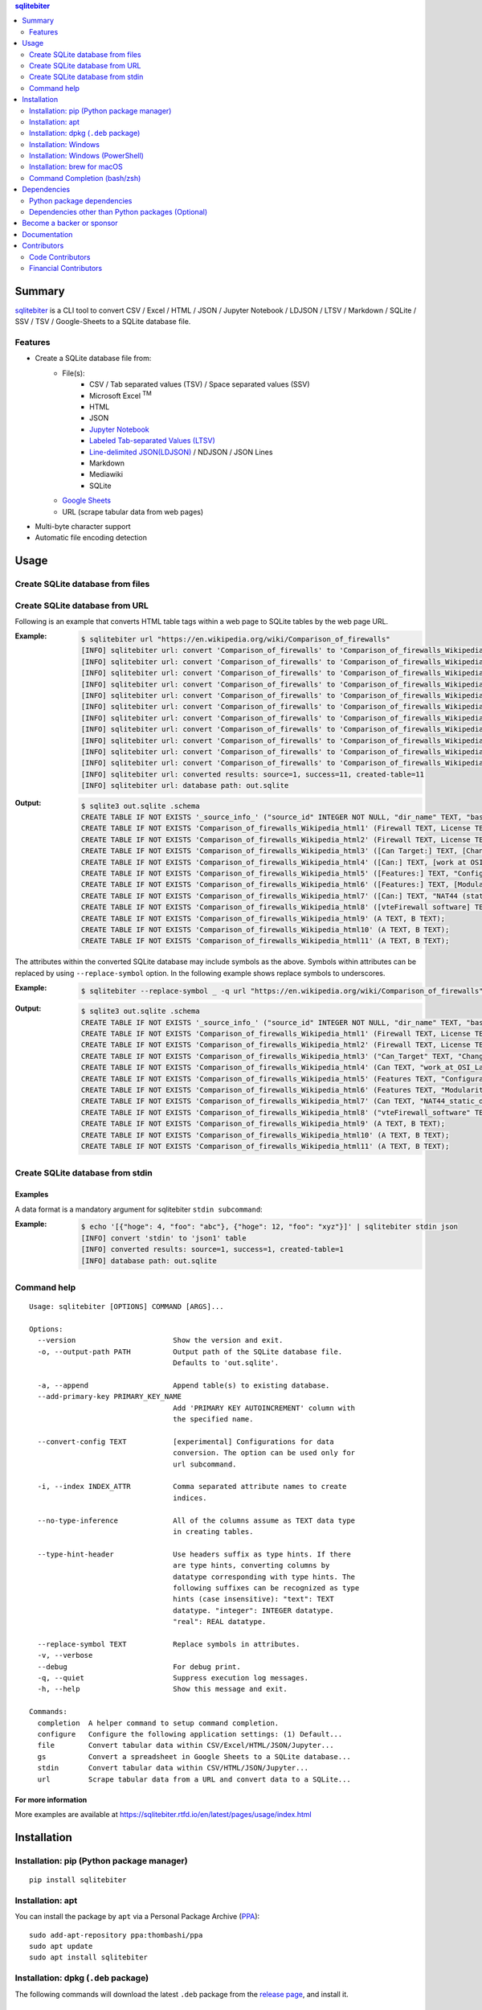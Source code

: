 .. contents:: **sqlitebiter**
   :backlinks: top
   :depth: 2

Summary
=========
`sqlitebiter <https://github.com/thombashi/sqlitebiter>`__ is a CLI tool to convert CSV / Excel / HTML / JSON / Jupyter Notebook / LDJSON / LTSV / Markdown / SQLite / SSV / TSV / Google-Sheets to a SQLite database file.

.. image:: https://badge.fury.io/py/sqlitebiter.svg
    :target: https://badge.fury.io/py/sqlitebiter
    :alt: PyPI package version

.. image:: https://img.shields.io/pypi/pyversions/sqlitebiter.svg
    :target: https://pypi.org/project/sqlitebiter
    :alt: Supported Python versions

.. image:: https://img.shields.io/travis/thombashi/sqlitebiter/master.svg?label=Linux/macOS%20CI
   :target: https://travis-ci.org/thombashi/sqlitebiter
   :alt: Linux/macOS CI status

.. image:: https://img.shields.io/appveyor/ci/thombashi/sqlitebiter/master.svg?label=Windows%20CI
   :target: https://ci.appveyor.com/project/thombashi/sqlitebiter
   :alt: Windows CI status

.. image:: https://img.shields.io/github/stars/thombashi/sqlitebiter.svg?style=social&label=Star
    :target: https://github.com/thombashi/sqlitebiter
    :alt: GitHub stars
    
.. image:: https://opencollective.com/sqlitebiter/all/badge.svg?label=financial+contributors
    :alt: Financial Contributors on Open Collective
    :target: https://opencollective.com/sqlitebiter

Features
--------
- Create a SQLite database file from:
    - File(s):
        - CSV / Tab separated values (TSV) / Space separated values (SSV)
        - Microsoft Excel :superscript:`TM`
        - HTML
        - JSON
        - `Jupyter Notebook <https://jupyter.org/>`__
        - `Labeled Tab-separated Values (LTSV) <http://ltsv.org/>`__
        - `Line-delimited JSON(LDJSON) <https://en.wikipedia.org/wiki/JSON_streaming#Line-delimited_JSON>`__ / NDJSON / JSON Lines
        - Markdown
        - Mediawiki
        - SQLite
    - `Google Sheets <https://www.google.com/intl/en_us/sheets/about/>`_
    - URL (scrape tabular data from web pages)
- Multi-byte character support
- Automatic file encoding detection

Usage
=======
Create SQLite database from files
-----------------------------------
.. image:: https://cdn.jsdelivr.net/gh/thombashi/sqlitebiter@master/docs/svg/usage_example.svg

Create SQLite database from URL
---------------------------------
Following is an example that converts HTML table tags within a web page to SQLite tables by the web page URL.

:Example:
    .. code-block:: console

        $ sqlitebiter url "https://en.wikipedia.org/wiki/Comparison_of_firewalls"
        [INFO] sqlitebiter url: convert 'Comparison_of_firewalls' to 'Comparison_of_firewalls_Wikipedia_html1' table
        [INFO] sqlitebiter url: convert 'Comparison_of_firewalls' to 'Comparison_of_firewalls_Wikipedia_html2' table
        [INFO] sqlitebiter url: convert 'Comparison_of_firewalls' to 'Comparison_of_firewalls_Wikipedia_html3' table
        [INFO] sqlitebiter url: convert 'Comparison_of_firewalls' to 'Comparison_of_firewalls_Wikipedia_html4' table
        [INFO] sqlitebiter url: convert 'Comparison_of_firewalls' to 'Comparison_of_firewalls_Wikipedia_html5' table
        [INFO] sqlitebiter url: convert 'Comparison_of_firewalls' to 'Comparison_of_firewalls_Wikipedia_html6' table
        [INFO] sqlitebiter url: convert 'Comparison_of_firewalls' to 'Comparison_of_firewalls_Wikipedia_html7' table
        [INFO] sqlitebiter url: convert 'Comparison_of_firewalls' to 'Comparison_of_firewalls_Wikipedia_html8' table
        [INFO] sqlitebiter url: convert 'Comparison_of_firewalls' to 'Comparison_of_firewalls_Wikipedia_html9' table
        [INFO] sqlitebiter url: convert 'Comparison_of_firewalls' to 'Comparison_of_firewalls_Wikipedia_html10' table
        [INFO] sqlitebiter url: convert 'Comparison_of_firewalls' to 'Comparison_of_firewalls_Wikipedia_html11' table
        [INFO] sqlitebiter url: converted results: source=1, success=11, created-table=11
        [INFO] sqlitebiter url: database path: out.sqlite

:Output:
    .. code-block:: sql

        $ sqlite3 out.sqlite .schema
        CREATE TABLE IF NOT EXISTS '_source_info_' ("source_id" INTEGER NOT NULL, "dir_name" TEXT, "base_name" TEXT NOT NULL, "format_name" TEXT NOT NULL, "dst_table" TEXT NOT NULL, size INTEGER, mtime INTEGER);
        CREATE TABLE IF NOT EXISTS 'Comparison_of_firewalls_Wikipedia_html1' (Firewall TEXT, License TEXT, [Cost and usage limits] TEXT, OS TEXT);
        CREATE TABLE IF NOT EXISTS 'Comparison_of_firewalls_Wikipedia_html2' (Firewall TEXT, License TEXT, Cost TEXT, OS TEXT);
        CREATE TABLE IF NOT EXISTS 'Comparison_of_firewalls_Wikipedia_html3' ([Can Target:] TEXT, [Changing default policy to accept/reject (by issuing a single rule)] TEXT, [IP destination address(es)] TEXT, [IP source address(es)] TEXT, [TCP/UDP destination port(s)] TEXT, [TCP/UDP source port(s)] TEXT, [Ethernet MAC destination address] TEXT, [Ethernet MAC source address] TEXT, [Inbound firewall (ingress)] TEXT, [Outbound firewall (egress)] TEXT);
        CREATE TABLE IF NOT EXISTS 'Comparison_of_firewalls_Wikipedia_html4' ([Can:] TEXT, [work at OSI Layer 4 (stateful firewall)] TEXT, [work at OSI Layer 7 (application inspection)] TEXT, [Change TTL? (Transparent to traceroute)] TEXT, [Configure REJECT-with answer] TEXT, [DMZ (de-militarized zone) - allows for single/several hosts not to be firewalled.] TEXT, [Filter according to time of day] TEXT, [Redirect TCP/UDP ports (port forwarding)] TEXT, [Redirect IP addresses (forwarding)] TEXT, [Filter according to User Authorization] TEXT, [Traffic rate-limit / QoS] TEXT, Tarpit TEXT, Log TEXT);
        CREATE TABLE IF NOT EXISTS 'Comparison_of_firewalls_Wikipedia_html5' ([Features:] TEXT, "Configuration: GUI_ text or both modes?" TEXT, "Remote Access: Web (HTTP)_ Telnet_ SSH_ RDP_ Serial COM RS232_ ..." TEXT, [Change rules without requiring restart?] TEXT, [Ability to centrally manage all firewalls together] TEXT);
        CREATE TABLE IF NOT EXISTS 'Comparison_of_firewalls_Wikipedia_html6' ([Features:] TEXT, [Modularity: supports third-party modules to extend functionality?] TEXT, [IPS : Intrusion prevention system] TEXT, [Open-Source License?] TEXT, [supports IPv6 ?] TEXT, [Class: Home / Professional] TEXT, [Operating Systems on which it runs?] TEXT);
        CREATE TABLE IF NOT EXISTS 'Comparison_of_firewalls_Wikipedia_html7' ([Can:] TEXT, "NAT44 (static_ dynamic w/o ports_ PAT)" TEXT, "NAT64_ NPTv6" TEXT, [IDS (Intrusion Detection System)] TEXT, [VPN (Virtual Private Network)] TEXT, [AV  (Anti-Virus)] TEXT, Sniffer TEXT, [Profile selection] TEXT);
        CREATE TABLE IF NOT EXISTS 'Comparison_of_firewalls_Wikipedia_html8' ([vteFirewall software] TEXT);
        CREATE TABLE IF NOT EXISTS 'Comparison_of_firewalls_Wikipedia_html9' (A TEXT, B TEXT);
        CREATE TABLE IF NOT EXISTS 'Comparison_of_firewalls_Wikipedia_html10' (A TEXT, B TEXT);
        CREATE TABLE IF NOT EXISTS 'Comparison_of_firewalls_Wikipedia_html11' (A TEXT, B TEXT);

The attributes within the converted SQLite database may include symbols as the above.
Symbols within attributes can be replaced by using ``--replace-symbol`` option.
In the following example shows replace symbols to underscores.

:Example:
    .. code-block:: console

        $ sqlitebiter --replace-symbol _ -q url "https://en.wikipedia.org/wiki/Comparison_of_firewalls"

:Output:
    .. code-block:: sql

        $ sqlite3 out.sqlite .schema
        CREATE TABLE IF NOT EXISTS '_source_info_' ("source_id" INTEGER NOT NULL, "dir_name" TEXT, "base_name" TEXT NOT NULL, "format_name" TEXT NOT NULL, "dst_table" TEXT NOT NULL, size INTEGER, mtime INTEGER);
        CREATE TABLE IF NOT EXISTS 'Comparison_of_firewalls_Wikipedia_html1' (Firewall TEXT, License TEXT, "Cost_and_usage_limits" TEXT, OS TEXT);
        CREATE TABLE IF NOT EXISTS 'Comparison_of_firewalls_Wikipedia_html2' (Firewall TEXT, License TEXT, Cost TEXT, OS TEXT);
        CREATE TABLE IF NOT EXISTS 'Comparison_of_firewalls_Wikipedia_html3' ("Can_Target" TEXT, "Changing_default_policy_to_accept_reject_by_issuing_a_single_rule" TEXT, "IP_destination_address_es" TEXT, "IP_source_address_es" TEXT, "TCP_UDP_destination_port_s" TEXT, "TCP_UDP_source_port_s" TEXT, "Ethernet_MAC_destination_address" TEXT, "Ethernet_MAC_source_address" TEXT, "Inbound_firewall_ingress" TEXT, "Outbound_firewall_egress" TEXT);
        CREATE TABLE IF NOT EXISTS 'Comparison_of_firewalls_Wikipedia_html4' (Can TEXT, "work_at_OSI_Layer_4_stateful_firewall" TEXT, "work_at_OSI_Layer_7_application_inspection" TEXT, "Change_TTL_Transparent_to_traceroute" TEXT, "Configure_REJECT_with_answer" TEXT, "DMZ_de_militarized_zone_allows_for_single_several_hosts_not_to_be_firewalled" TEXT, "Filter_according_to_time_of_day" TEXT, "Redirect_TCP_UDP_ports_port_forwarding" TEXT, "Redirect_IP_addresses_forwarding" TEXT, "Filter_according_to_User_Authorization" TEXT, "Traffic_rate_limit_QoS" TEXT, Tarpit TEXT, Log TEXT);
        CREATE TABLE IF NOT EXISTS 'Comparison_of_firewalls_Wikipedia_html5' (Features TEXT, "Configuration_GUI_text_or_both_modes" TEXT, "Remote_Access_Web_HTTP_Telnet_SSH_RDP_Serial_COM_RS232" TEXT, "Change_rules_without_requiring_restart" TEXT, "Ability_to_centrally_manage_all_firewalls_together" TEXT);
        CREATE TABLE IF NOT EXISTS 'Comparison_of_firewalls_Wikipedia_html6' (Features TEXT, "Modularity_supports_third_party_modules_to_extend_functionality" TEXT, "IPS _Intrusion_prevention_system" TEXT, "Open_Source_License" TEXT, "supports_IPv6" TEXT, "Class_Home_Professional" TEXT, "Operating_Systems_on_which_it_runs" TEXT);
        CREATE TABLE IF NOT EXISTS 'Comparison_of_firewalls_Wikipedia_html7' (Can TEXT, "NAT44_static_dynamic_w_o_ports_PAT" TEXT, "NAT64_NPTv6" TEXT, "IDS_Intrusion_Detection_System" TEXT, "VPN_Virtual_Private_Network" TEXT, "AV_Anti_Virus" TEXT, Sniffer TEXT, "Profile_selection" TEXT);
        CREATE TABLE IF NOT EXISTS 'Comparison_of_firewalls_Wikipedia_html8' ("vteFirewall_software" TEXT);
        CREATE TABLE IF NOT EXISTS 'Comparison_of_firewalls_Wikipedia_html9' (A TEXT, B TEXT);
        CREATE TABLE IF NOT EXISTS 'Comparison_of_firewalls_Wikipedia_html10' (A TEXT, B TEXT);
        CREATE TABLE IF NOT EXISTS 'Comparison_of_firewalls_Wikipedia_html11' (A TEXT, B TEXT);

Create SQLite database from stdin
-----------------------------------
Examples
~~~~~~~~
A data format is a mandatory argument for sqlitebiter ``stdin subcommand``:

:Example:
    .. code-block:: console

        $ echo '[{"hoge": 4, "foo": "abc"}, {"hoge": 12, "foo": "xyz"}]' | sqlitebiter stdin json
        [INFO] convert 'stdin' to 'json1' table
        [INFO] converted results: source=1, success=1, created-table=1
        [INFO] database path: out.sqlite

Command help
--------------
::

    Usage: sqlitebiter [OPTIONS] COMMAND [ARGS]...

    Options:
      --version                       Show the version and exit.
      -o, --output-path PATH          Output path of the SQLite database file.
                                      Defaults to 'out.sqlite'.

      -a, --append                    Append table(s) to existing database.
      --add-primary-key PRIMARY_KEY_NAME
                                      Add 'PRIMARY KEY AUTOINCREMENT' column with
                                      the specified name.

      --convert-config TEXT           [experimental] Configurations for data
                                      conversion. The option can be used only for
                                      url subcommand.

      -i, --index INDEX_ATTR          Comma separated attribute names to create
                                      indices.

      --no-type-inference             All of the columns assume as TEXT data type
                                      in creating tables.

      --type-hint-header              Use headers suffix as type hints. If there
                                      are type hints, converting columns by
                                      datatype corresponding with type hints. The
                                      following suffixes can be recognized as type
                                      hints (case insensitive): "text": TEXT
                                      datatype. "integer": INTEGER datatype.
                                      "real": REAL datatype.

      --replace-symbol TEXT           Replace symbols in attributes.
      -v, --verbose
      --debug                         For debug print.
      -q, --quiet                     Suppress execution log messages.
      -h, --help                      Show this message and exit.

    Commands:
      completion  A helper command to setup command completion.
      configure   Configure the following application settings: (1) Default...
      file        Convert tabular data within CSV/Excel/HTML/JSON/Jupyter...
      gs          Convert a spreadsheet in Google Sheets to a SQLite database...
      stdin       Convert tabular data within CSV/HTML/JSON/Jupyter...
      url         Scrape tabular data from a URL and convert data to a SQLite...

For more information
~~~~~~~~~~~~~~~~~~~~~~
More examples are available at 
https://sqlitebiter.rtfd.io/en/latest/pages/usage/index.html

Installation
============

Installation: pip (Python package manager)
----------------------------------------------------------
::

    pip install sqlitebiter


Installation: apt
----------------------------------------------------------------------------
You can install the package by ``apt`` via a Personal Package Archive (`PPA <https://launchpad.net/~thombashi/+archive/ubuntu/ppa>`__):

::

    sudo add-apt-repository ppa:thombashi/ppa
    sudo apt update
    sudo apt install sqlitebiter


Installation: dpkg (``.deb`` package)
----------------------------------------------------------------------------
The following commands will download the latest ``.deb`` package from the `release page <https://github.com/thombashi/sqlitebiter/releases>`__, and install it.

::

    curl -sSL https://raw.githubusercontent.com/thombashi/sqlitebiter/master/scripts/installer.sh | sudo bash


Installation: Windows
----------------------------------------------------------
``sqlitebiter`` can be used in Windows environments without Python installation as follows:

#. Navigate to https://github.com/thombashi/sqlitebiter/releases
#. Download the latest version of the ``sqlitebiter_win_x64.zip``
#. Unzip the file
#. Execute ``sqlitebiter.exe`` in either Command Prompt or PowerShell


Installation: Windows (PowerShell)
----------------------------------------------------------
The following commands will download the latest execution binary from the `release page <https://github.com/thombashi/sqlitebiter/releases>`__ to the current directory.

::

    wget https://github.com/thombashi/sqlitebiter/raw/master/scripts/get-sqlitebiter.ps1 -OutFile get-sqlitebiter.ps1
    Set-ExecutionPolicy Unrestricted -Scope Process -Force; .\get-sqlitebiter.ps1


Installation: brew for macOS
----------------------------------------------------------
.. code:: console

    $ brew tap thombashi/sqlitebiter
    $ brew install sqlitebiter

- `Homebrew Formula <https://github.com/thombashi/homebrew-sqlitebiter>`__


Command Completion (bash/zsh)
----------------------------------------------------------
.. code:: console

    setup command completion for bash:

        sqlitebiter completion bash >> ~/.bashrc

    setup command completion for zsh:

        sqlitebiter completion zsh >> ~/.zshrc


Dependencies
============
Python 3.5+

Python package dependencies
------------------------------------------------------------

Mandatory dependencies
~~~~~~~~~~~~~~~~~~~~~~~~~~~~~~~~~~~~~~~~~~~~~~~~~~~~~~~~~~~~
Following mandatory Python packages are automatically installed during
``sqlitebiter`` installation process:

- `appconfigpy <https://github.com/thombashi/appconfigpy>`__
- `click <https://palletsprojects.com/p/click/>`__
- `colorama <https://github.com/tartley/colorama>`__
- `loguru <https://github.com/Delgan/loguru>`__
- `msgfy <https://github.com/thombashi/msgfy>`__
- `nbformat <https://jupyter.org/>`__
- `path <https://github.com/jaraco/path>`__
- `pathvalidate <https://github.com/thombashi/pathvalidate>`__
- `pytablereader <https://github.com/thombashi/pytablereader>`__
- `retryrequests <https://github.com/thombashi/retryrequests>`__
- `SimpleSQLite <https://github.com/thombashi/SimpleSQLite>`__
- `typepy <https://github.com/thombashi/typepy>`__

Google Sheets dependencies (Optional)
~~~~~~~~~~~~~~~~~~~~~~~~~~~~~~~~~~~~~~~~~~~~~~~~~~~~~~~~~~~~
Extra Python packages are required to install to use Google Sheets feature (`gs` subcommand):

- `gspread <https://github.com/burnash/gspread>`_
- `oauth2client <https://github.com/google/oauth2client/>`_
- `pyOpenSSL <https://pyopenssl.readthedocs.io/en/stable/>`_

The extra packages can be installed with the following `pip` command;

.. code:: console

    $ pip install sqlitebiter[gs]

note: binary packages include these dependencies

Test dependencies
~~~~~~~~~~~~~~~~~~~~~~~~~~~~~~~~~~~~~~~~~~~~~~~~~~~~~~~~~~~~
- `pytest <https://docs.pytest.org/en/latest/>`__
- `responses <https://github.com/getsentry/responses>`__
- `sqliteschema <https://github.com/thombashi/sqliteschema>`__
- `tox <https://testrun.org/tox/latest/>`__

Misc dependencies (Optional)
~~~~~~~~~~~~~~~~~~~~~~~~~~~~~~~~~~~~~~~~~~~~~~~~~~~~~~~~~~~~
- `lxml <https://lxml.de/installation.html>`__
- `pypandoc <https://github.com/bebraw/pypandoc>`__
    - required when converting MediaWiki files


Dependencies other than Python packages (Optional)
------------------------------------------------------------
- ``libxml2`` (faster HTML/Markdown conversion)
- `pandoc <https://pandoc.org/>`__ (required when converting MediaWiki files)

Become a backer or sponsor
====================================
- `liberapay <https://liberapay.com/thombashi>`__
- `OpenCollective  <https://opencollective.com/sqlitebiter>`__

Documentation
===============
https://sqlitebiter.rtfd.io/


Contributors
===================================

Code Contributors
------------------

This project exists thanks to all the people who contribute. [[Contribute](CONTRIBUTING.md)].

.. image:: https://opencollective.com/sqlitebiter/contributors.svg?width=890&button=false 

Financial Contributors
------------------

Become a financial contributor and help us sustain our community. Contribute_

Individuals
~~~~~~~~~~~~~~~~~~~~~~

.. image:: https://opencollective.com/sqlitebiter/individuals.svg?width=890
    :target: https://opencollective.com/sqlitebiter

Organizations
~~~~~~~~~~~~~~~~~~~~~~

Support this project with your organization. Your logo will show up here with a link to your website. Contribute_

.. image:: https://opencollective.com/sqlitebiter/organization/0/avatar.svg
    :target: https://opencollective.com/sqlitebiter/organization/0/website

.. _Contribute: https://opencollective.com/sqlitebiter
